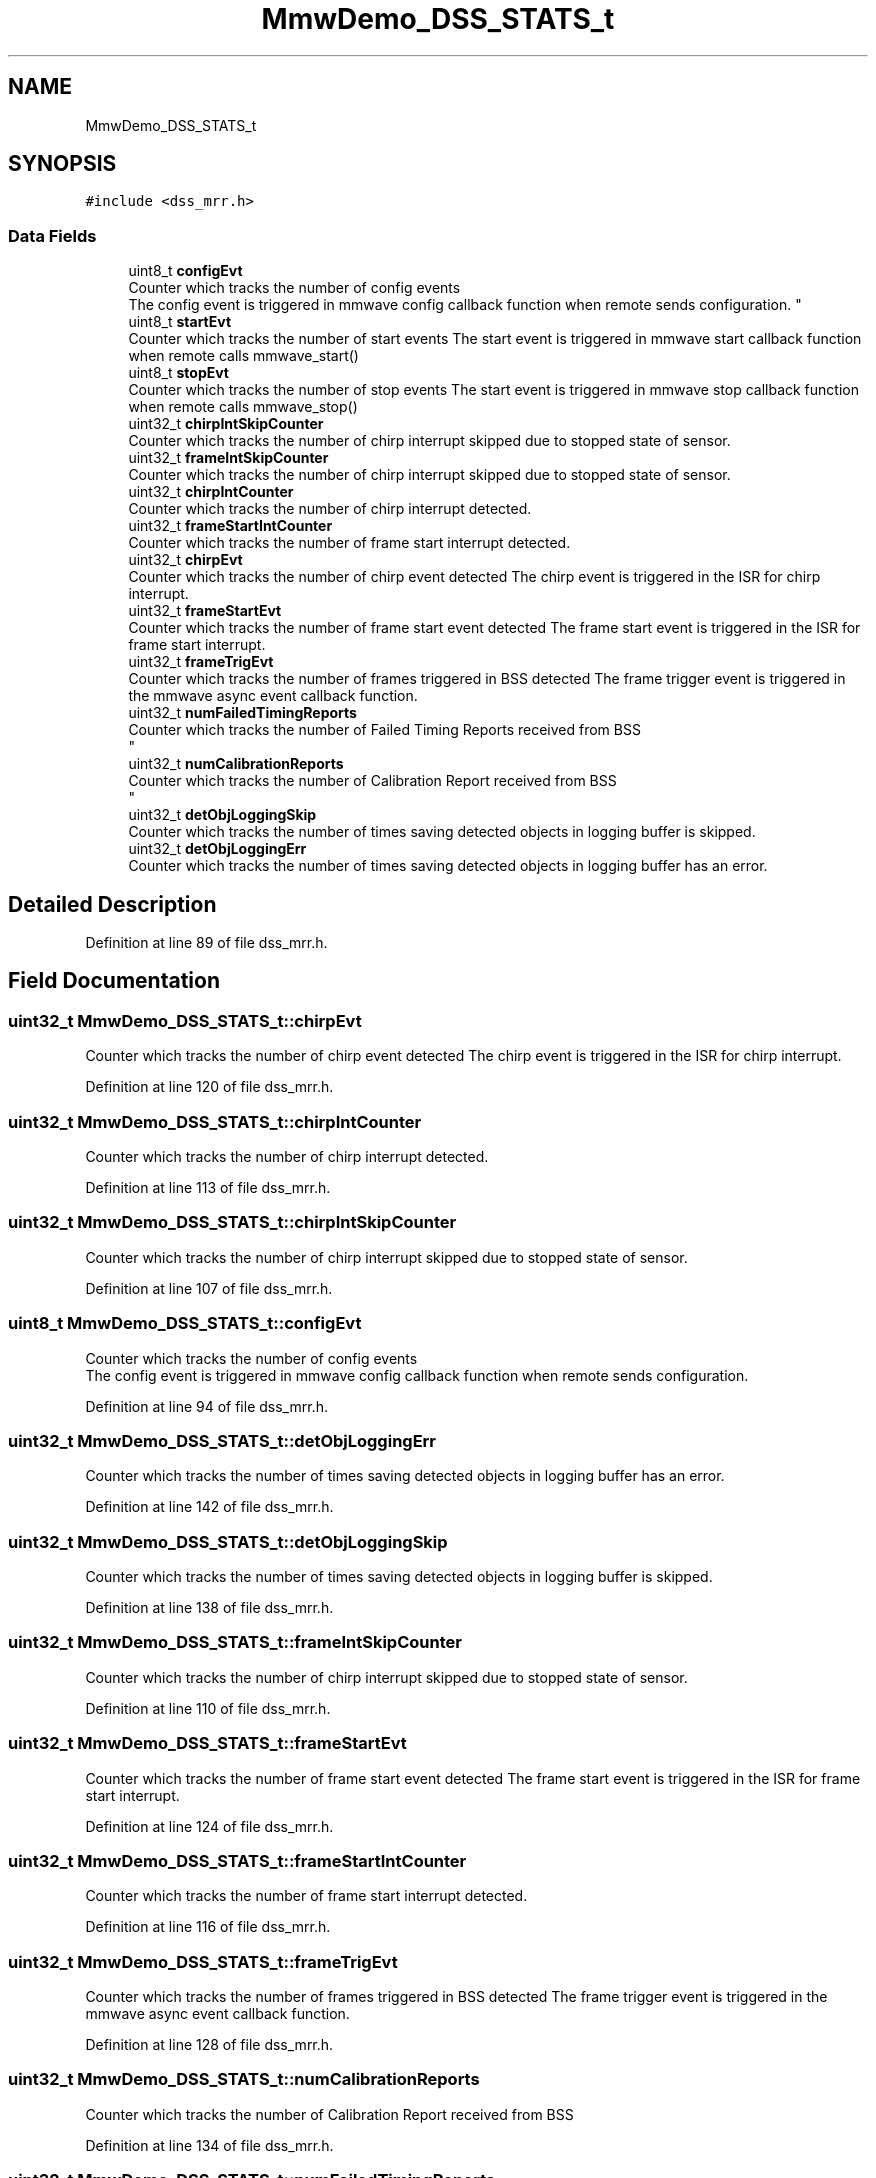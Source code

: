 .TH "MmwDemo_DSS_STATS_t" 3 "Wed May 20 2020" "Version 1.0" "mmWaveFMCWRADAR" \" -*- nroff -*-
.ad l
.nh
.SH NAME
MmwDemo_DSS_STATS_t
.SH SYNOPSIS
.br
.PP
.PP
\fC#include <dss_mrr\&.h>\fP
.SS "Data Fields"

.in +1c
.ti -1c
.RI "uint8_t \fBconfigEvt\fP"
.br
.RI "Counter which tracks the number of config events 
.br
 The config event is triggered in mmwave config callback function when remote sends configuration\&. "
.ti -1c
.RI "uint8_t \fBstartEvt\fP"
.br
.RI "Counter which tracks the number of start events The start event is triggered in mmwave start callback function when remote calls mmwave_start() "
.ti -1c
.RI "uint8_t \fBstopEvt\fP"
.br
.RI "Counter which tracks the number of stop events The start event is triggered in mmwave stop callback function when remote calls mmwave_stop() "
.ti -1c
.RI "uint32_t \fBchirpIntSkipCounter\fP"
.br
.RI "Counter which tracks the number of chirp interrupt skipped due to stopped state of sensor\&. "
.ti -1c
.RI "uint32_t \fBframeIntSkipCounter\fP"
.br
.RI "Counter which tracks the number of chirp interrupt skipped due to stopped state of sensor\&. "
.ti -1c
.RI "uint32_t \fBchirpIntCounter\fP"
.br
.RI "Counter which tracks the number of chirp interrupt detected\&. "
.ti -1c
.RI "uint32_t \fBframeStartIntCounter\fP"
.br
.RI "Counter which tracks the number of frame start interrupt detected\&. "
.ti -1c
.RI "uint32_t \fBchirpEvt\fP"
.br
.RI "Counter which tracks the number of chirp event detected The chirp event is triggered in the ISR for chirp interrupt\&. "
.ti -1c
.RI "uint32_t \fBframeStartEvt\fP"
.br
.RI "Counter which tracks the number of frame start event detected The frame start event is triggered in the ISR for frame start interrupt\&. "
.ti -1c
.RI "uint32_t \fBframeTrigEvt\fP"
.br
.RI "Counter which tracks the number of frames triggered in BSS detected The frame trigger event is triggered in the mmwave async event callback function\&. "
.ti -1c
.RI "uint32_t \fBnumFailedTimingReports\fP"
.br
.RI "Counter which tracks the number of Failed Timing Reports received from BSS 
.br
 "
.ti -1c
.RI "uint32_t \fBnumCalibrationReports\fP"
.br
.RI "Counter which tracks the number of Calibration Report received from BSS 
.br
 "
.ti -1c
.RI "uint32_t \fBdetObjLoggingSkip\fP"
.br
.RI "Counter which tracks the number of times saving detected objects in logging buffer is skipped\&. "
.ti -1c
.RI "uint32_t \fBdetObjLoggingErr\fP"
.br
.RI "Counter which tracks the number of times saving detected objects in logging buffer has an error\&. "
.in -1c
.SH "Detailed Description"
.PP 
Definition at line 89 of file dss_mrr\&.h\&.
.SH "Field Documentation"
.PP 
.SS "uint32_t MmwDemo_DSS_STATS_t::chirpEvt"

.PP
Counter which tracks the number of chirp event detected The chirp event is triggered in the ISR for chirp interrupt\&. 
.PP
Definition at line 120 of file dss_mrr\&.h\&.
.SS "uint32_t MmwDemo_DSS_STATS_t::chirpIntCounter"

.PP
Counter which tracks the number of chirp interrupt detected\&. 
.PP
Definition at line 113 of file dss_mrr\&.h\&.
.SS "uint32_t MmwDemo_DSS_STATS_t::chirpIntSkipCounter"

.PP
Counter which tracks the number of chirp interrupt skipped due to stopped state of sensor\&. 
.PP
Definition at line 107 of file dss_mrr\&.h\&.
.SS "uint8_t MmwDemo_DSS_STATS_t::configEvt"

.PP
Counter which tracks the number of config events 
.br
 The config event is triggered in mmwave config callback function when remote sends configuration\&. 
.PP
Definition at line 94 of file dss_mrr\&.h\&.
.SS "uint32_t MmwDemo_DSS_STATS_t::detObjLoggingErr"

.PP
Counter which tracks the number of times saving detected objects in logging buffer has an error\&. 
.PP
Definition at line 142 of file dss_mrr\&.h\&.
.SS "uint32_t MmwDemo_DSS_STATS_t::detObjLoggingSkip"

.PP
Counter which tracks the number of times saving detected objects in logging buffer is skipped\&. 
.PP
Definition at line 138 of file dss_mrr\&.h\&.
.SS "uint32_t MmwDemo_DSS_STATS_t::frameIntSkipCounter"

.PP
Counter which tracks the number of chirp interrupt skipped due to stopped state of sensor\&. 
.PP
Definition at line 110 of file dss_mrr\&.h\&.
.SS "uint32_t MmwDemo_DSS_STATS_t::frameStartEvt"

.PP
Counter which tracks the number of frame start event detected The frame start event is triggered in the ISR for frame start interrupt\&. 
.PP
Definition at line 124 of file dss_mrr\&.h\&.
.SS "uint32_t MmwDemo_DSS_STATS_t::frameStartIntCounter"

.PP
Counter which tracks the number of frame start interrupt detected\&. 
.PP
Definition at line 116 of file dss_mrr\&.h\&.
.SS "uint32_t MmwDemo_DSS_STATS_t::frameTrigEvt"

.PP
Counter which tracks the number of frames triggered in BSS detected The frame trigger event is triggered in the mmwave async event callback function\&. 
.PP
Definition at line 128 of file dss_mrr\&.h\&.
.SS "uint32_t MmwDemo_DSS_STATS_t::numCalibrationReports"

.PP
Counter which tracks the number of Calibration Report received from BSS 
.br
 
.PP
Definition at line 134 of file dss_mrr\&.h\&.
.SS "uint32_t MmwDemo_DSS_STATS_t::numFailedTimingReports"

.PP
Counter which tracks the number of Failed Timing Reports received from BSS 
.br
 
.PP
Definition at line 131 of file dss_mrr\&.h\&.
.SS "uint8_t MmwDemo_DSS_STATS_t::startEvt"

.PP
Counter which tracks the number of start events The start event is triggered in mmwave start callback function when remote calls mmwave_start() 
.PP
Definition at line 99 of file dss_mrr\&.h\&.
.SS "uint8_t MmwDemo_DSS_STATS_t::stopEvt"

.PP
Counter which tracks the number of stop events The start event is triggered in mmwave stop callback function when remote calls mmwave_stop() 
.PP
Definition at line 104 of file dss_mrr\&.h\&.

.SH "Author"
.PP 
Generated automatically by Doxygen for mmWaveFMCWRADAR from the source code\&.
